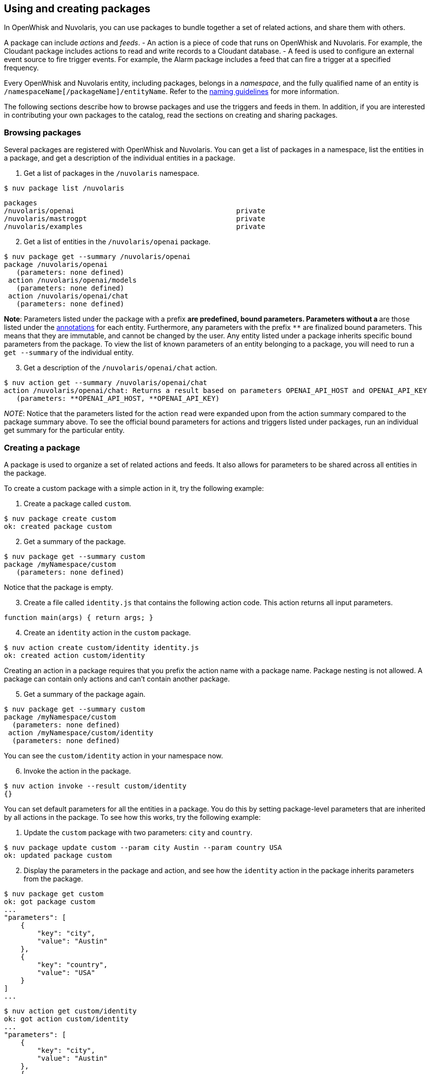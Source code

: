 == Using and creating packages

In OpenWhisk and Nuvolaris, you can use packages to bundle together a set of related
actions, and share them with others.

A package can include _actions_ and _feeds_. - An action is a piece of
code that runs on OpenWhisk and Nuvolaris. For example, the Cloudant package includes
actions to read and write records to a Cloudant database. - A feed is
used to configure an external event source to fire trigger events. For
example, the Alarm package includes a feed that can fire a trigger at a
specified frequency.

Every OpenWhisk and Nuvolaris entity, including packages, belongs in a _namespace_,
and the fully qualified name of an entity is
`/namespaceName[/packageName]/entityName`. Refer to the
xref:reference.adoc#openwhisk-entities[naming guidelines] for more
information.

The following sections describe how to browse packages and use the
triggers and feeds in them. In addition, if you are interested in
contributing your own packages to the catalog, read the sections on
creating and sharing packages.

=== Browsing packages

Several packages are registered with OpenWhisk and Nuvolaris. You can get a list of
packages in a namespace, list the entities in a package, and get a
description of the individual entities in a package.

[arabic]
. Get a list of packages in the `/nuvolaris` namespace.

....
$ nuv package list /nuvolaris
....

....
packages
/nuvolaris/openai                                       private
/nuvolaris/mastrogpt                                    private
/nuvolaris/examples                                     private
....

[arabic, start=2]
. Get a list of entities in the `/nuvolaris/openai` package.

----
$ nuv package get --summary /nuvolaris/openai
package /nuvolaris/openai
   (parameters: none defined)
 action /nuvolaris/openai/models
   (parameters: none defined)
 action /nuvolaris/openai/chat
   (parameters: none defined)
----

*Note*: Parameters listed under the package with a prefix `*` are
predefined, bound parameters. Parameters without a `*` are those listed
under the xref:annotations.adoc[annotations] for each entity.
Furthermore, any parameters with the prefix `**` are finalized bound
parameters. This means that they are immutable, and cannot be changed by
the user. Any entity listed under a package inherits specific bound
parameters from the package. To view the list of known parameters of an
entity belonging to a package, you will need to run a `get --summary` of
the individual entity.


[arabic, start=3]
. Get a description of the `/nuvolaris/openai/chat` action.

-----
$ nuv action get --summary /nuvolaris/openai/chat
action /nuvolaris/openai/chat: Returns a result based on parameters OPENAI_API_HOST and OPENAI_API_KEY
   (parameters: **OPENAI_API_HOST, **OPENAI_API_KEY)
-----


_NOTE_: Notice that the parameters listed for the action `read` were
expanded upon from the action summary compared to the package summary
above. To see the official bound parameters for actions and triggers
listed under packages, run an individual get summary for the particular
entity.


=== Creating a package

A package is used to organize a set of related actions and feeds. It
also allows for parameters to be shared across all entities in the
package.

To create a custom package with a simple action in it, try the following
example:

[arabic]
. Create a package called `custom`.

....
$ nuv package create custom
ok: created package custom
....

[arabic, start=2]
. Get a summary of the package.

....
$ nuv package get --summary custom
package /myNamespace/custom
   (parameters: none defined)
....

Notice that the package is empty.

[arabic, start=3]
. Create a file called `identity.js` that contains the following action
code. This action returns all input parameters.

....
function main(args) { return args; }
....

[arabic, start=4]
. Create an `identity` action in the `custom` package.

....
$ nuv action create custom/identity identity.js
ok: created action custom/identity
....

Creating an action in a package requires that you prefix the action name
with a package name. Package nesting is not allowed. A package can
contain only actions and can’t contain another package.

[arabic, start=5]
. Get a summary of the package again.

....
$ nuv package get --summary custom
package /myNamespace/custom
  (parameters: none defined)
 action /myNamespace/custom/identity
  (parameters: none defined)
....

You can see the `custom/identity` action in your namespace now.

[arabic, start=6]
. Invoke the action in the package.

....
$ nuv action invoke --result custom/identity
{}
....

You can set default parameters for all the entities in a package. You do
this by setting package-level parameters that are inherited by all
actions in the package. To see how this works, try the following
example:

[arabic]
. Update the `custom` package with two parameters: `city` and `country`.

....
$ nuv package update custom --param city Austin --param country USA
ok: updated package custom
....

[arabic, start=2]
. Display the parameters in the package and action, and see how the
`identity` action in the package inherits parameters from the package.

....
$ nuv package get custom
ok: got package custom
...
"parameters": [
    {
        "key": "city",
        "value": "Austin"
    },
    {
        "key": "country",
        "value": "USA"
    }
]
...
....

....
$ nuv action get custom/identity
ok: got action custom/identity
...
"parameters": [
    {
        "key": "city",
        "value": "Austin"
    },
    {
        "key": "country",
        "value": "USA"
    }
]
...
....

[arabic, start=3]
. Invoke the identity action without any parameters to verify that the
action indeed inherits the parameters.

....
$ nuv action invoke --result custom/identity
{
    "city": "Austin",
    "country": "USA"
}
....

[arabic, start=4]
. Invoke the identity action with some parameters. Invocation parameters
are merged with the package parameters; the invocation parameters
override the package parameters.

....
$ nuv action invoke --result custom/identity --param city Dallas --param state Texas
{
    "city": "Dallas",
    "country": "USA",
    "state": "Texas"
}
....

=== Sharing a package

After the actions and feeds that comprise a package are debugged and
tested, the package can be shared with all OpenWhisk and Nuvolaris users. Sharing the
package makes it possible for the users to bind the package, invoke
actions in the package, and author OpenWhisk and Nuvolaris rules and sequence actions.

[arabic]
. Share the package with all users:

....
$ nuv package update custom --shared yes
ok: updated package custom
....

[arabic, start=2]
. Display the `publish` property of the package to verify that it is now
true.

....
$ nuv package get custom
ok: got package custom
...
"publish": true,
...
....

Others can now use your `custom` package, including binding to the
package or directly invoking an action in it. Other users must know the
fully qualified names of the package to bind it or invoke actions in it.
Actions and feeds within a shared package are _public_. If the package
is private, then all of its contents are also private.

[arabic]
. Get a description of the package to show the fully qualified names of
the package and action.

....
$ nuv package get --summary custom
package /myNamespace/custom: Returns a result based on parameters city and country
   (parameters: *city, *country)
 action /myNamespace/custom/identity
   (parameters: none defined)
....

In the previous example, you’re working with the `myNamespace`
namespace, and this namespace appears in the fully qualified name.
